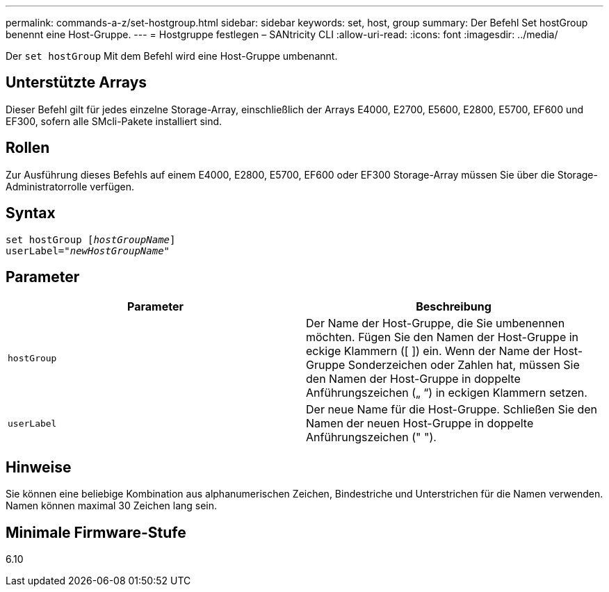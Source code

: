 ---
permalink: commands-a-z/set-hostgroup.html 
sidebar: sidebar 
keywords: set, host, group 
summary: Der Befehl Set hostGroup benennt eine Host-Gruppe. 
---
= Hostgruppe festlegen – SANtricity CLI
:allow-uri-read: 
:icons: font
:imagesdir: ../media/


[role="lead"]
Der `set hostGroup` Mit dem Befehl wird eine Host-Gruppe umbenannt.



== Unterstützte Arrays

Dieser Befehl gilt für jedes einzelne Storage-Array, einschließlich der Arrays E4000, E2700, E5600, E2800, E5700, EF600 und EF300, sofern alle SMcli-Pakete installiert sind.



== Rollen

Zur Ausführung dieses Befehls auf einem E4000, E2800, E5700, EF600 oder EF300 Storage-Array müssen Sie über die Storage-Administratorrolle verfügen.



== Syntax

[source, cli, subs="+macros"]
----
set hostGroup pass:quotes[[_hostGroupName_]]
userLabel=pass:quotes["_newHostGroupName_"]
----


== Parameter

[cols="2*"]
|===
| Parameter | Beschreibung 


 a| 
`hostGroup`
 a| 
Der Name der Host-Gruppe, die Sie umbenennen möchten. Fügen Sie den Namen der Host-Gruppe in eckige Klammern ([ ]) ein. Wenn der Name der Host-Gruppe Sonderzeichen oder Zahlen hat, müssen Sie den Namen der Host-Gruppe in doppelte Anführungszeichen („ “) in eckigen Klammern setzen.



 a| 
`userLabel`
 a| 
Der neue Name für die Host-Gruppe. Schließen Sie den Namen der neuen Host-Gruppe in doppelte Anführungszeichen (" ").

|===


== Hinweise

Sie können eine beliebige Kombination aus alphanumerischen Zeichen, Bindestriche und Unterstrichen für die Namen verwenden. Namen können maximal 30 Zeichen lang sein.



== Minimale Firmware-Stufe

6.10

